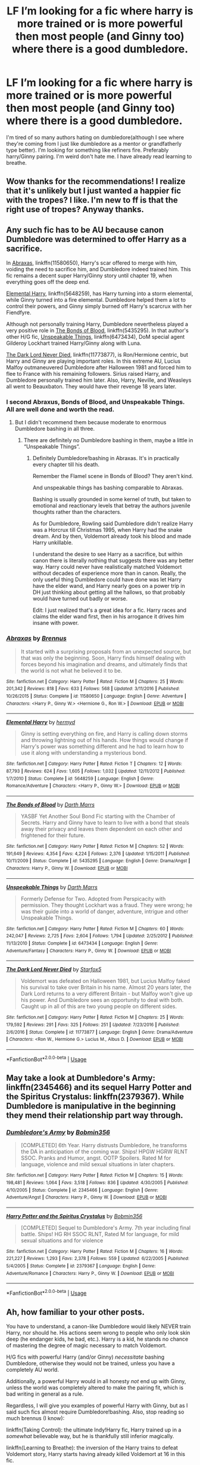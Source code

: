 #+TITLE: LF I’m looking for a fic where harry is more trained or is more powerful then most people (and Ginny too) where there is a good dumbledore.

* LF I’m looking for a fic where harry is more trained or is more powerful then most people (and Ginny too) where there is a good dumbledore.
:PROPERTIES:
:Score: 5
:DateUnix: 1534814177.0
:DateShort: 2018-Aug-21
:FlairText: Request
:END:
I'm tired of so many authors hating on dumbledore(although I see where they're coming from I just like dumbledore as a mentor or grandfatherly type better). I'm looking for something like refiners fire. Preferably harry/Ginny pairing. I'm weird don't hate me. I have already read learning to breathe.


** Wow thanks for the recommendations! I realize that it's unlikely but I just wanted a happier fic with the tropes? I like. I'm new to ff is that the right use of tropes? Anyway thanks.
:PROPERTIES:
:Score: 2
:DateUnix: 1534911023.0
:DateShort: 2018-Aug-22
:END:


** Any such fic has to be AU because canon Dumbledore was determined to offer Harry as a sacrifice.

In [[https://www.fanfiction.net/s/11580650/1/Abraxas][Abraxas]], linkffn(11580650), Harry's scar offered to merge with him, voiding the need to sacrifice him, and Dumbledore indeed trained him. This fic remains a decent super Harry/Ginny story until chapter 19, when everything goes off the deep end.

[[https://www.fanfiction.net/s/5648259/1/Elemental-Harry][Elemental Harry]], linkffn(5648259), has Harry turning into a storm elemental, while Ginny turned into a fire elemental. Dumbledore helped them a lot to control their powers, and Ginny simply burned off Harry's scarcrux with her Fiendfyre.

Although not personally training Harry, Dumbledore nevertheless played a very positive role in [[https://www.fanfiction.net/s/5435295/1/The-Bonds-of-Blood][The Bonds of Blood]], linkffn(5435295). In that author's other H/G fic, [[https://www.fanfiction.net/s/6473434/1/Unspeakable-Things][Unspeakable Things]], linkffn(6473434), DoM special agent Gilderoy Lockhart trained Harry/Ginny along with Luna.

[[https://www.fanfiction.net/s/11773877/1/The-Dark-Lord-Never-Died][The Dark Lord Never Died]], linkffn(11773877), is Ron/Hermione centric, but Harry and Ginny are playing important roles. In this extreme AU, Lucius Malfoy outmaneuvered Dumbledore after Halloween 1981 and forced him to flee to France with his remaining followers. Sirius raised Harry, and Dumbledore personally trained him later. Also, Harry, Neville, and Weasleys all went to Beauxbaton. They would have their revenge 18 years later.
:PROPERTIES:
:Author: InquisitorCOC
:Score: 3
:DateUnix: 1534898050.0
:DateShort: 2018-Aug-22
:END:

*** I second Abraxus, Bonds of Blood, and Unspeakable Things. All are well done and worth the read.
:PROPERTIES:
:Author: moomoogoat
:Score: 2
:DateUnix: 1534899299.0
:DateShort: 2018-Aug-22
:END:

**** But I didn't recommend them because moderate to enormous Dumbledore bashing in all three.
:PROPERTIES:
:Author: XeshTrill
:Score: 1
:DateUnix: 1534901660.0
:DateShort: 2018-Aug-22
:END:

***** There are definitely no Dumbledore bashing in them, maybe a little in “Unspeakable Things”.
:PROPERTIES:
:Author: InquisitorCOC
:Score: 1
:DateUnix: 1534905463.0
:DateShort: 2018-Aug-22
:END:

****** Definitely Dumbledore!bashing in Abraxas. It's in practically every chapter till his death.

Remember the Flamel scene in Bonds of Blood? They aren't kind.

And unspeakable things has bashing comparable to Abraxas.

Bashing is usually grounded in some kernel of truth, but taken to emotional and reactionary levels that betray the authors juvenile thoughts rather than the characters.

As for Dumbledore, Rowling said Dumbledore didn't realize Harry was a Horcrux till Christmas 1995, when Harry had the snake dream. And by then, Voldemort already took his blood and made Harry unkillable.

I understand the desire to see Harry as a sacrifice, but within canon there is literally nothing that suggests there was any better way. Harry could never have realistically matched Voldemort without decades of experience more than in canon. Really, the only useful thing Dumbledore could have done was let Harry have the elder wand, and Harry nearly goes on a power trip in DH just thinking about getting all the hallows, so that probably would have turned out badly or worse.

Edit: I just realized that's a great idea for a fic. Harry races and claims the elder wand first, then in his arrogance it drives him insane with power.
:PROPERTIES:
:Author: XeshTrill
:Score: 3
:DateUnix: 1534906657.0
:DateShort: 2018-Aug-22
:END:


*** [[https://www.fanfiction.net/s/11580650/1/][*/Abraxas/*]] by [[https://www.fanfiction.net/u/4577618/Brennus][/Brennus/]]

#+begin_quote
  It started with a surprising proposals from an unexpected source, but that was only the beginning. Soon, Harry finds himself dealing with forces beyond his imagination and dreams, and ultimately finds that the world is not what he believed it to be.
#+end_quote

^{/Site/:} ^{fanfiction.net} ^{*|*} ^{/Category/:} ^{Harry} ^{Potter} ^{*|*} ^{/Rated/:} ^{Fiction} ^{M} ^{*|*} ^{/Chapters/:} ^{25} ^{*|*} ^{/Words/:} ^{201,342} ^{*|*} ^{/Reviews/:} ^{818} ^{*|*} ^{/Favs/:} ^{633} ^{*|*} ^{/Follows/:} ^{568} ^{*|*} ^{/Updated/:} ^{3/11/2016} ^{*|*} ^{/Published/:} ^{10/26/2015} ^{*|*} ^{/Status/:} ^{Complete} ^{*|*} ^{/id/:} ^{11580650} ^{*|*} ^{/Language/:} ^{English} ^{*|*} ^{/Genre/:} ^{Adventure} ^{*|*} ^{/Characters/:} ^{<Harry} ^{P.,} ^{Ginny} ^{W.>} ^{<Hermione} ^{G.,} ^{Ron} ^{W.>} ^{*|*} ^{/Download/:} ^{[[http://www.ff2ebook.com/old/ffn-bot/index.php?id=11580650&source=ff&filetype=epub][EPUB]]} ^{or} ^{[[http://www.ff2ebook.com/old/ffn-bot/index.php?id=11580650&source=ff&filetype=mobi][MOBI]]}

--------------

[[https://www.fanfiction.net/s/5648259/1/][*/Elemental Harry/*]] by [[https://www.fanfiction.net/u/1208839/hermyd][/hermyd/]]

#+begin_quote
  Ginny is setting everything on fire, and Harry is calling down storms and throwing lightning out of his hands. How things would change if Harry's power was something different and he had to learn how to use it along with understanding a mysterious bond.
#+end_quote

^{/Site/:} ^{fanfiction.net} ^{*|*} ^{/Category/:} ^{Harry} ^{Potter} ^{*|*} ^{/Rated/:} ^{Fiction} ^{T} ^{*|*} ^{/Chapters/:} ^{12} ^{*|*} ^{/Words/:} ^{87,793} ^{*|*} ^{/Reviews/:} ^{624} ^{*|*} ^{/Favs/:} ^{1,605} ^{*|*} ^{/Follows/:} ^{1,032} ^{*|*} ^{/Updated/:} ^{12/11/2012} ^{*|*} ^{/Published/:} ^{1/7/2010} ^{*|*} ^{/Status/:} ^{Complete} ^{*|*} ^{/id/:} ^{5648259} ^{*|*} ^{/Language/:} ^{English} ^{*|*} ^{/Genre/:} ^{Romance/Adventure} ^{*|*} ^{/Characters/:} ^{<Harry} ^{P.,} ^{Ginny} ^{W.>} ^{*|*} ^{/Download/:} ^{[[http://www.ff2ebook.com/old/ffn-bot/index.php?id=5648259&source=ff&filetype=epub][EPUB]]} ^{or} ^{[[http://www.ff2ebook.com/old/ffn-bot/index.php?id=5648259&source=ff&filetype=mobi][MOBI]]}

--------------

[[https://www.fanfiction.net/s/5435295/1/][*/The Bonds of Blood/*]] by [[https://www.fanfiction.net/u/1229909/Darth-Marrs][/Darth Marrs/]]

#+begin_quote
  YASBF Yet Another Soul Bond Fic starting with the Chamber of Secrets. Harry and Ginny have to learn to live with a bond that steals away their privacy and leaves them dependent on each other and frightened for their future.
#+end_quote

^{/Site/:} ^{fanfiction.net} ^{*|*} ^{/Category/:} ^{Harry} ^{Potter} ^{*|*} ^{/Rated/:} ^{Fiction} ^{M} ^{*|*} ^{/Chapters/:} ^{52} ^{*|*} ^{/Words/:} ^{191,649} ^{*|*} ^{/Reviews/:} ^{4,354} ^{*|*} ^{/Favs/:} ^{4,224} ^{*|*} ^{/Follows/:} ^{2,376} ^{*|*} ^{/Updated/:} ^{1/15/2011} ^{*|*} ^{/Published/:} ^{10/11/2009} ^{*|*} ^{/Status/:} ^{Complete} ^{*|*} ^{/id/:} ^{5435295} ^{*|*} ^{/Language/:} ^{English} ^{*|*} ^{/Genre/:} ^{Drama/Angst} ^{*|*} ^{/Characters/:} ^{Harry} ^{P.,} ^{Ginny} ^{W.} ^{*|*} ^{/Download/:} ^{[[http://www.ff2ebook.com/old/ffn-bot/index.php?id=5435295&source=ff&filetype=epub][EPUB]]} ^{or} ^{[[http://www.ff2ebook.com/old/ffn-bot/index.php?id=5435295&source=ff&filetype=mobi][MOBI]]}

--------------

[[https://www.fanfiction.net/s/6473434/1/][*/Unspeakable Things/*]] by [[https://www.fanfiction.net/u/1229909/Darth-Marrs][/Darth Marrs/]]

#+begin_quote
  Formerly Defense for Two. Adopted from Perspicacity with permission. They thought Lockhart was a fraud. They were wrong; he was their guide into a world of danger, adventure, intrigue and other Unspeakable Things.
#+end_quote

^{/Site/:} ^{fanfiction.net} ^{*|*} ^{/Category/:} ^{Harry} ^{Potter} ^{*|*} ^{/Rated/:} ^{Fiction} ^{M} ^{*|*} ^{/Chapters/:} ^{60} ^{*|*} ^{/Words/:} ^{242,047} ^{*|*} ^{/Reviews/:} ^{2,725} ^{*|*} ^{/Favs/:} ^{2,604} ^{*|*} ^{/Follows/:} ^{1,794} ^{*|*} ^{/Updated/:} ^{2/25/2012} ^{*|*} ^{/Published/:} ^{11/13/2010} ^{*|*} ^{/Status/:} ^{Complete} ^{*|*} ^{/id/:} ^{6473434} ^{*|*} ^{/Language/:} ^{English} ^{*|*} ^{/Genre/:} ^{Adventure/Fantasy} ^{*|*} ^{/Characters/:} ^{Harry} ^{P.,} ^{Ginny} ^{W.} ^{*|*} ^{/Download/:} ^{[[http://www.ff2ebook.com/old/ffn-bot/index.php?id=6473434&source=ff&filetype=epub][EPUB]]} ^{or} ^{[[http://www.ff2ebook.com/old/ffn-bot/index.php?id=6473434&source=ff&filetype=mobi][MOBI]]}

--------------

[[https://www.fanfiction.net/s/11773877/1/][*/The Dark Lord Never Died/*]] by [[https://www.fanfiction.net/u/2548648/Starfox5][/Starfox5/]]

#+begin_quote
  Voldemort was defeated on Halloween 1981, but Lucius Malfoy faked his survival to take over Britain in his name. Almost 20 years later, the Dark Lord returns to a very different Britain - but Malfoy won't give up his power. And Dumbledore sees an opportunity to deal with both. Caught up in all of this are two young people on different sides.
#+end_quote

^{/Site/:} ^{fanfiction.net} ^{*|*} ^{/Category/:} ^{Harry} ^{Potter} ^{*|*} ^{/Rated/:} ^{Fiction} ^{M} ^{*|*} ^{/Chapters/:} ^{25} ^{*|*} ^{/Words/:} ^{179,592} ^{*|*} ^{/Reviews/:} ^{291} ^{*|*} ^{/Favs/:} ^{325} ^{*|*} ^{/Follows/:} ^{251} ^{*|*} ^{/Updated/:} ^{7/23/2016} ^{*|*} ^{/Published/:} ^{2/6/2016} ^{*|*} ^{/Status/:} ^{Complete} ^{*|*} ^{/id/:} ^{11773877} ^{*|*} ^{/Language/:} ^{English} ^{*|*} ^{/Genre/:} ^{Drama/Adventure} ^{*|*} ^{/Characters/:} ^{<Ron} ^{W.,} ^{Hermione} ^{G.>} ^{Lucius} ^{M.,} ^{Albus} ^{D.} ^{*|*} ^{/Download/:} ^{[[http://www.ff2ebook.com/old/ffn-bot/index.php?id=11773877&source=ff&filetype=epub][EPUB]]} ^{or} ^{[[http://www.ff2ebook.com/old/ffn-bot/index.php?id=11773877&source=ff&filetype=mobi][MOBI]]}

--------------

*FanfictionBot*^{2.0.0-beta} | [[https://github.com/tusing/reddit-ffn-bot/wiki/Usage][Usage]]
:PROPERTIES:
:Author: FanfictionBot
:Score: 1
:DateUnix: 1534898058.0
:DateShort: 2018-Aug-22
:END:


** May take a look at Dumbledore's Army: linkffn(2345466) and its sequel Harry Potter and the Spiritus Crystalus: linkffn(2379367). While Dumbledore is manipulative in the beginning they mend their relationship part way through.
:PROPERTIES:
:Author: bonesda
:Score: 1
:DateUnix: 1535203945.0
:DateShort: 2018-Aug-25
:END:

*** [[https://www.fanfiction.net/s/2345466/1/][*/Dumbledore's Army/*]] by [[https://www.fanfiction.net/u/777540/Bobmin356][/Bobmin356/]]

#+begin_quote
  [COMPLETED] 6th Year. Harry distrusts Dumbledore, he transforms the DA in anticipation of the coming war. Ships! HPGW HGRW RLNT SSOC. Pranks and Humor, angst. OOTP Spoilers. Rated M for language, violence and mild sexual situations in later chapters.
#+end_quote

^{/Site/:} ^{fanfiction.net} ^{*|*} ^{/Category/:} ^{Harry} ^{Potter} ^{*|*} ^{/Rated/:} ^{Fiction} ^{M} ^{*|*} ^{/Chapters/:} ^{15} ^{*|*} ^{/Words/:} ^{198,481} ^{*|*} ^{/Reviews/:} ^{1,064} ^{*|*} ^{/Favs/:} ^{3,518} ^{*|*} ^{/Follows/:} ^{836} ^{*|*} ^{/Updated/:} ^{4/30/2005} ^{*|*} ^{/Published/:} ^{4/10/2005} ^{*|*} ^{/Status/:} ^{Complete} ^{*|*} ^{/id/:} ^{2345466} ^{*|*} ^{/Language/:} ^{English} ^{*|*} ^{/Genre/:} ^{Adventure/Angst} ^{*|*} ^{/Characters/:} ^{Harry} ^{P.,} ^{Ginny} ^{W.} ^{*|*} ^{/Download/:} ^{[[http://www.ff2ebook.com/old/ffn-bot/index.php?id=2345466&source=ff&filetype=epub][EPUB]]} ^{or} ^{[[http://www.ff2ebook.com/old/ffn-bot/index.php?id=2345466&source=ff&filetype=mobi][MOBI]]}

--------------

[[https://www.fanfiction.net/s/2379367/1/][*/Harry Potter and the Spiritus Crystalus/*]] by [[https://www.fanfiction.net/u/777540/Bobmin356][/Bobmin356/]]

#+begin_quote
  [COMPLETED] Sequel to Dumbledore's Army. 7th year including final battle. Ships! HG RH SSOC RLNT, Rated M for language, for mild sexual situations and for violence
#+end_quote

^{/Site/:} ^{fanfiction.net} ^{*|*} ^{/Category/:} ^{Harry} ^{Potter} ^{*|*} ^{/Rated/:} ^{Fiction} ^{M} ^{*|*} ^{/Chapters/:} ^{16} ^{*|*} ^{/Words/:} ^{221,227} ^{*|*} ^{/Reviews/:} ^{1,293} ^{*|*} ^{/Favs/:} ^{2,378} ^{*|*} ^{/Follows/:} ^{559} ^{*|*} ^{/Updated/:} ^{6/22/2005} ^{*|*} ^{/Published/:} ^{5/4/2005} ^{*|*} ^{/Status/:} ^{Complete} ^{*|*} ^{/id/:} ^{2379367} ^{*|*} ^{/Language/:} ^{English} ^{*|*} ^{/Genre/:} ^{Adventure/Romance} ^{*|*} ^{/Characters/:} ^{Harry} ^{P.,} ^{Ginny} ^{W.} ^{*|*} ^{/Download/:} ^{[[http://www.ff2ebook.com/old/ffn-bot/index.php?id=2379367&source=ff&filetype=epub][EPUB]]} ^{or} ^{[[http://www.ff2ebook.com/old/ffn-bot/index.php?id=2379367&source=ff&filetype=mobi][MOBI]]}

--------------

*FanfictionBot*^{2.0.0-beta} | [[https://github.com/tusing/reddit-ffn-bot/wiki/Usage][Usage]]
:PROPERTIES:
:Author: FanfictionBot
:Score: 1
:DateUnix: 1535203955.0
:DateShort: 2018-Aug-25
:END:


** Ah, how familiar to your other posts.

You have to understand, a canon-like Dumbledore would likely NEVER train Harry, nor should he. His actions seem wrong to people who only look skin deep (he endanger kids, he bad, etc.). Harry is a kid, he stands no chance of mastering the degree of magic necessary to match Voldemort.

H/G fics with powerful Harry (and/or Ginny) /necessitate/ bashing Dumbledore, otherwise they would not be trained, unless you have a completely AU world.

Additionally, a powerful Harry would in all honesty /not/ end up with Ginny, unless the world was completely altered to make the pairing fit, which is bad writing in general as a rule.

Regardless, I will give you examples of powerful Harry with Ginny, but as I said such fics almost require Dumbledore!bashing. Also, stop reading so much brennus (I know):

linkffn(Taking Control): the ultimate Indy!Harry fic, Harry trained up in a /somewhat/ believable way, but he is thankfully still inferior magically.

linkffn(Learning to Breathe): the inversion of the Harry trains to defeat Voldemort story, Harry starts having already killed Voldemort at 16 in this fic.

linkffn(The World I Leave Behind): Harry gets what amounts to an instant power-up (hand wave explanation involving the Resurrection Stone), escapes and plans to take down Voldemort.

linkffn(The Order of the Phoenix by ruskbyte): a pre-OOTP fic, writing is sub-par but on par or better with 90% of fics published with powerful Harry anyway.

linkffn(The Awakening Power): another old fic post-OOTP, Harry just sort of gets powerful (makes me vomit that it just /happens,/ but people just can't write fics where Harry or anyone /earns/ their strength apparently).

The sad thing is I listed the best-of-the-best in all honesty.
:PROPERTIES:
:Author: XeshTrill
:Score: 0
:DateUnix: 1534895086.0
:DateShort: 2018-Aug-22
:END:

*** The World I leave Behind is bad. It sort of fits the criteria, but I would rather read Paid in Blood than read that.
:PROPERTIES:
:Author: moomoogoat
:Score: 2
:DateUnix: 1534899345.0
:DateShort: 2018-Aug-22
:END:

**** Not disagreeing, but that's also not H/G and the OP is to put it bluntly a frequenter of the harry/ginny sub, so harry/daphne would probably be rejected immediately.
:PROPERTIES:
:Author: XeshTrill
:Score: 1
:DateUnix: 1534899861.0
:DateShort: 2018-Aug-22
:END:

***** I wasn't recommending it, I was trying to show how bad it was. When I rec a fic, I vouch for it. And I honestly don't know how anyone can make it through the World I leave Behind without cringing to death.
:PROPERTIES:
:Author: moomoogoat
:Score: 1
:DateUnix: 1534899937.0
:DateShort: 2018-Aug-22
:END:

****** You haven't gone far enough down the rabbit hole that is ffn.net then.
:PROPERTIES:
:Author: XeshTrill
:Score: 2
:DateUnix: 1534900091.0
:DateShort: 2018-Aug-22
:END:


****** Yeah the World I leave Behind is not as bad as other things on ffn.net and other places.
:PROPERTIES:
:Author: bonesda
:Score: 1
:DateUnix: 1535203406.0
:DateShort: 2018-Aug-25
:END:


*** [[https://www.fanfiction.net/s/2954601/1/][*/Taking Control/*]] by [[https://www.fanfiction.net/u/1049281/fake-a-smile][/fake a smile/]]

#+begin_quote
  It's the summer before Harry's 6th year, and Harry is wracked with grief. But what happens when Harry makes a vow to himself to take control of his life? Harry's life takes a sharp turn when he gets an unexpected visitor one night. HPGW Independent!Harry
#+end_quote

^{/Site/:} ^{fanfiction.net} ^{*|*} ^{/Category/:} ^{Harry} ^{Potter} ^{*|*} ^{/Rated/:} ^{Fiction} ^{T} ^{*|*} ^{/Chapters/:} ^{28} ^{*|*} ^{/Words/:} ^{523,307} ^{*|*} ^{/Reviews/:} ^{3,007} ^{*|*} ^{/Favs/:} ^{6,881} ^{*|*} ^{/Follows/:} ^{3,536} ^{*|*} ^{/Updated/:} ^{11/15/2008} ^{*|*} ^{/Published/:} ^{5/23/2006} ^{*|*} ^{/Status/:} ^{Complete} ^{*|*} ^{/id/:} ^{2954601} ^{*|*} ^{/Language/:} ^{English} ^{*|*} ^{/Genre/:} ^{Adventure} ^{*|*} ^{/Characters/:} ^{Harry} ^{P.,} ^{Ginny} ^{W.} ^{*|*} ^{/Download/:} ^{[[http://www.ff2ebook.com/old/ffn-bot/index.php?id=2954601&source=ff&filetype=epub][EPUB]]} ^{or} ^{[[http://www.ff2ebook.com/old/ffn-bot/index.php?id=2954601&source=ff&filetype=mobi][MOBI]]}

--------------

[[https://www.fanfiction.net/s/2559745/1/][*/Learning to Breathe/*]] by [[https://www.fanfiction.net/u/437194/onoM][/onoM/]]

#+begin_quote
  Harry Potter is 16 years old. He already defeated Voldemort, with the help of his Godfather Sirius Black. Now he is in for the biggest challenge of his life: attending Hogwarts School of Witchcraft and Wizardry.
#+end_quote

^{/Site/:} ^{fanfiction.net} ^{*|*} ^{/Category/:} ^{Harry} ^{Potter} ^{*|*} ^{/Rated/:} ^{Fiction} ^{M} ^{*|*} ^{/Chapters/:} ^{21} ^{*|*} ^{/Words/:} ^{151,978} ^{*|*} ^{/Reviews/:} ^{3,512} ^{*|*} ^{/Favs/:} ^{4,384} ^{*|*} ^{/Follows/:} ^{3,775} ^{*|*} ^{/Updated/:} ^{7/19/2010} ^{*|*} ^{/Published/:} ^{8/31/2005} ^{*|*} ^{/id/:} ^{2559745} ^{*|*} ^{/Language/:} ^{English} ^{*|*} ^{/Genre/:} ^{Adventure/Romance} ^{*|*} ^{/Characters/:} ^{Harry} ^{P.,} ^{Ginny} ^{W.} ^{*|*} ^{/Download/:} ^{[[http://www.ff2ebook.com/old/ffn-bot/index.php?id=2559745&source=ff&filetype=epub][EPUB]]} ^{or} ^{[[http://www.ff2ebook.com/old/ffn-bot/index.php?id=2559745&source=ff&filetype=mobi][MOBI]]}

--------------

[[https://www.fanfiction.net/s/5189189/1/][*/The World I Leave Behind/*]] by [[https://www.fanfiction.net/u/1342697/NES85][/NES85/]]

#+begin_quote
  Harry went into the forbidden forest to let Voldemort kill him, but was taken prisoner, instead. He is believed to be dead, and Ginny, Ron, and Hermione struggle to find a way forward. Canon is followed up to Chapter 34 of Deathly Hallows. Please R&R.
#+end_quote

^{/Site/:} ^{fanfiction.net} ^{*|*} ^{/Category/:} ^{Harry} ^{Potter} ^{*|*} ^{/Rated/:} ^{Fiction} ^{M} ^{*|*} ^{/Chapters/:} ^{17} ^{*|*} ^{/Words/:} ^{216,029} ^{*|*} ^{/Reviews/:} ^{620} ^{*|*} ^{/Favs/:} ^{1,193} ^{*|*} ^{/Follows/:} ^{549} ^{*|*} ^{/Updated/:} ^{7/17/2011} ^{*|*} ^{/Published/:} ^{7/4/2009} ^{*|*} ^{/Status/:} ^{Complete} ^{*|*} ^{/id/:} ^{5189189} ^{*|*} ^{/Language/:} ^{English} ^{*|*} ^{/Genre/:} ^{Angst/Romance} ^{*|*} ^{/Characters/:} ^{Harry} ^{P.,} ^{Ginny} ^{W.} ^{*|*} ^{/Download/:} ^{[[http://www.ff2ebook.com/old/ffn-bot/index.php?id=5189189&source=ff&filetype=epub][EPUB]]} ^{or} ^{[[http://www.ff2ebook.com/old/ffn-bot/index.php?id=5189189&source=ff&filetype=mobi][MOBI]]}

--------------

[[https://www.fanfiction.net/s/826742/1/][*/The Order of the Phoenix/*]] by [[https://www.fanfiction.net/u/226550/Ruskbyte][/Ruskbyte/]]

#+begin_quote
  *Completed* Harry's fifth year and he's just been chosen by the Order. Kinda strange, especially since the only living member in the Order is Harry! New powers, new friendships, new relationships and old enemies. H/G and R/Hr.
#+end_quote

^{/Site/:} ^{fanfiction.net} ^{*|*} ^{/Category/:} ^{Harry} ^{Potter} ^{*|*} ^{/Rated/:} ^{Fiction} ^{T} ^{*|*} ^{/Chapters/:} ^{30} ^{*|*} ^{/Words/:} ^{181,469} ^{*|*} ^{/Reviews/:} ^{2,825} ^{*|*} ^{/Favs/:} ^{2,358} ^{*|*} ^{/Follows/:} ^{544} ^{*|*} ^{/Updated/:} ^{10/10/2002} ^{*|*} ^{/Published/:} ^{6/10/2002} ^{*|*} ^{/Status/:} ^{Complete} ^{*|*} ^{/id/:} ^{826742} ^{*|*} ^{/Language/:} ^{English} ^{*|*} ^{/Genre/:} ^{Adventure/Romance} ^{*|*} ^{/Characters/:} ^{Harry} ^{P.,} ^{Ginny} ^{W.} ^{*|*} ^{/Download/:} ^{[[http://www.ff2ebook.com/old/ffn-bot/index.php?id=826742&source=ff&filetype=epub][EPUB]]} ^{or} ^{[[http://www.ff2ebook.com/old/ffn-bot/index.php?id=826742&source=ff&filetype=mobi][MOBI]]}

--------------

[[https://www.fanfiction.net/s/1709027/1/][*/The Awakening Power/*]] by [[https://www.fanfiction.net/u/530162/sib-ff][/sib-ff/]]

#+begin_quote
  Complete! Challenges fill Harry's 6th year: growing powers, Snape as defense teacher, new Potions teacher, a new crush on him, Voldemort, Ginny, Goblins? Lots of humor, drama, action and romance! H:G,R:Hr. Award winner!
#+end_quote

^{/Site/:} ^{fanfiction.net} ^{*|*} ^{/Category/:} ^{Harry} ^{Potter} ^{*|*} ^{/Rated/:} ^{Fiction} ^{T} ^{*|*} ^{/Chapters/:} ^{34} ^{*|*} ^{/Words/:} ^{250,118} ^{*|*} ^{/Reviews/:} ^{2,569} ^{*|*} ^{/Favs/:} ^{3,287} ^{*|*} ^{/Follows/:} ^{736} ^{*|*} ^{/Updated/:} ^{10/14/2004} ^{*|*} ^{/Published/:} ^{1/29/2004} ^{*|*} ^{/Status/:} ^{Complete} ^{*|*} ^{/id/:} ^{1709027} ^{*|*} ^{/Language/:} ^{English} ^{*|*} ^{/Genre/:} ^{Adventure/Romance} ^{*|*} ^{/Characters/:} ^{Harry} ^{P.,} ^{Ginny} ^{W.} ^{*|*} ^{/Download/:} ^{[[http://www.ff2ebook.com/old/ffn-bot/index.php?id=1709027&source=ff&filetype=epub][EPUB]]} ^{or} ^{[[http://www.ff2ebook.com/old/ffn-bot/index.php?id=1709027&source=ff&filetype=mobi][MOBI]]}

--------------

*FanfictionBot*^{2.0.0-beta} | [[https://github.com/tusing/reddit-ffn-bot/wiki/Usage][Usage]]
:PROPERTIES:
:Author: FanfictionBot
:Score: 1
:DateUnix: 1534895122.0
:DateShort: 2018-Aug-22
:END:
